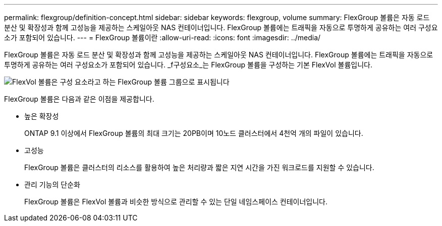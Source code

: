 ---
permalink: flexgroup/definition-concept.html 
sidebar: sidebar 
keywords: flexgroup, volume 
summary: FlexGroup 볼륨은 자동 로드 분산 및 확장성과 함께 고성능을 제공하는 스케일아웃 NAS 컨테이너입니다. FlexGroup 볼륨에는 트래픽을 자동으로 투명하게 공유하는 여러 구성요소가 포함되어 있습니다. 
---
= FlexGroup 볼륨이란
:allow-uri-read: 
:icons: font
:imagesdir: ../media/


[role="lead"]
FlexGroup 볼륨은 자동 로드 분산 및 확장성과 함께 고성능을 제공하는 스케일아웃 NAS 컨테이너입니다. FlexGroup 볼륨에는 트래픽을 자동으로 투명하게 공유하는 여러 구성요소가 포함되어 있습니다. _f구성요소_는 FlexGroup 볼륨을 구성하는 기본 FlexVol 볼륨입니다.

image::../media/fg-overview-flexgroup.gif[FlexVol 볼륨은 구성 요소라고 하는 FlexGroup 볼륨 그룹으로 표시됩니다]

FlexGroup 볼륨은 다음과 같은 이점을 제공합니다.

* 높은 확장성
+
ONTAP 9.1 이상에서 FlexGroup 볼륨의 최대 크기는 20PB이며 10노드 클러스터에서 4천억 개의 파일이 있습니다.

* 고성능
+
FlexGroup 볼륨은 클러스터의 리소스를 활용하여 높은 처리량과 짧은 지연 시간을 가진 워크로드를 지원할 수 있습니다.

* 관리 기능의 단순화
+
FlexGroup 볼륨은 FlexVol 볼륨과 비슷한 방식으로 관리할 수 있는 단일 네임스페이스 컨테이너입니다.


